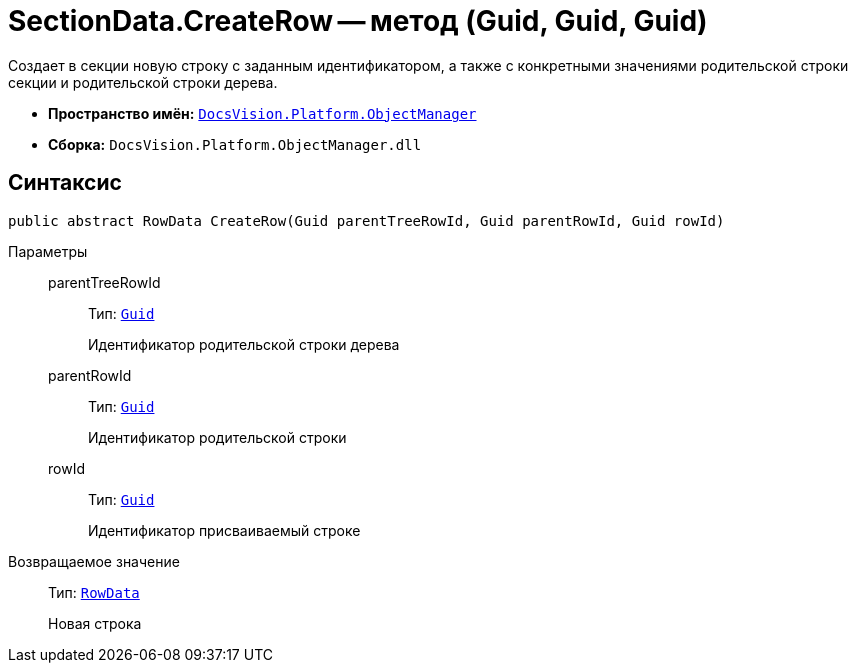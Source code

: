 = SectionData.CreateRow -- метод (Guid, Guid, Guid)

Создает в секции новую строку с заданным идентификатором, а также с конкретными значениями родительской строки секции и родительской строки дерева.

* *Пространство имён:* `xref:api/DocsVision/Platform/ObjectManager/ObjectManager_NS.adoc[DocsVision.Platform.ObjectManager]`
* *Сборка:* `DocsVision.Platform.ObjectManager.dll`

== Синтаксис

[source,csharp]
----
public abstract RowData CreateRow(Guid parentTreeRowId, Guid parentRowId, Guid rowId)
----

Параметры::
parentTreeRowId:::
Тип: `http://msdn.microsoft.com/ru-ru/library/system.guid.aspx[Guid]`
+
Идентификатор родительской строки дерева
parentRowId:::
Тип: `http://msdn.microsoft.com/ru-ru/library/system.guid.aspx[Guid]`
+
Идентификатор родительской строки
rowId:::
Тип: `http://msdn.microsoft.com/ru-ru/library/system.guid.aspx[Guid]`
+
Идентификатор присваиваемый строке

Возвращаемое значение::
Тип: `xref:api/DocsVision/Platform/ObjectManager/RowData_CL.adoc[RowData]`
+
Новая строка
